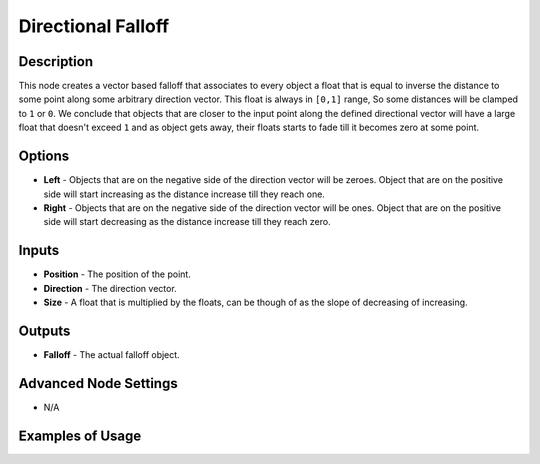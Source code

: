 Directional Falloff
===================

Description
-----------

This node creates a vector based falloff that associates to every object a float that is equal to inverse the distance to some point along some arbitrary direction vector. This float is always in ``[0,1]`` range, So some distances will be clamped to ``1`` or ``0``. We conclude that objects that are closer to the input point along the defined directional vector will have a large float that doesn't exceed ``1`` and as object gets away, their floats starts to fade till it becomes zero at some point.

.. image:: images/directional_falloff_node.png
   :width: 160pt

Options
-------

- **Left** - Objects that are on the negative side of the direction vector will be zeroes. Object that are on the positive side will start increasing as the distance increase till they reach one.
- **Right** - Objects that are on the negative side of the direction vector will be ones. Object that are on the positive side will start decreasing as the distance increase till they reach zero.

Inputs
------

- **Position** - The position of the point.
- **Direction** - The direction vector.
- **Size** - A float that is multiplied by the floats, can be though of as the slope of decreasing of increasing.

Outputs
-------

- **Falloff** - The actual falloff object.

Advanced Node Settings
----------------------

- N/A

Examples of Usage
-----------------

.. image:: gifs/directional_falloff_node_example.gif
